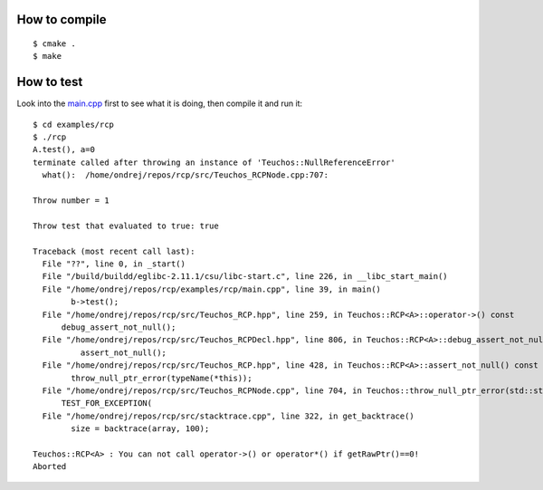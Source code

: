 How to compile
--------------
::

    $ cmake .
    $ make

How to test
-----------

Look into the
`main.cpp <http://github.com/certik/rcp/blob/master/examples/rcp/main.cpp>`_
first to see what it is doing, then compile it and run it::

    $ cd examples/rcp
    $ ./rcp
    A.test(), a=0
    terminate called after throwing an instance of 'Teuchos::NullReferenceError'
      what():  /home/ondrej/repos/rcp/src/Teuchos_RCPNode.cpp:707:

    Throw number = 1

    Throw test that evaluated to true: true

    Traceback (most recent call last):
      File "??", line 0, in _start()
      File "/build/buildd/eglibc-2.11.1/csu/libc-start.c", line 226, in __libc_start_main()
      File "/home/ondrej/repos/rcp/examples/rcp/main.cpp", line 39, in main()
            b->test();
      File "/home/ondrej/repos/rcp/src/Teuchos_RCP.hpp", line 259, in Teuchos::RCP<A>::operator->() const
          debug_assert_not_null();
      File "/home/ondrej/repos/rcp/src/Teuchos_RCPDecl.hpp", line 806, in Teuchos::RCP<A>::debug_assert_not_null() const
              assert_not_null();
      File "/home/ondrej/repos/rcp/src/Teuchos_RCP.hpp", line 428, in Teuchos::RCP<A>::assert_not_null() const
            throw_null_ptr_error(typeName(*this));
      File "/home/ondrej/repos/rcp/src/Teuchos_RCPNode.cpp", line 704, in Teuchos::throw_null_ptr_error(std::string const&)
          TEST_FOR_EXCEPTION(
      File "/home/ondrej/repos/rcp/src/stacktrace.cpp", line 322, in get_backtrace()
            size = backtrace(array, 100);

    Teuchos::RCP<A> : You can not call operator->() or operator*() if getRawPtr()==0!
    Aborted
